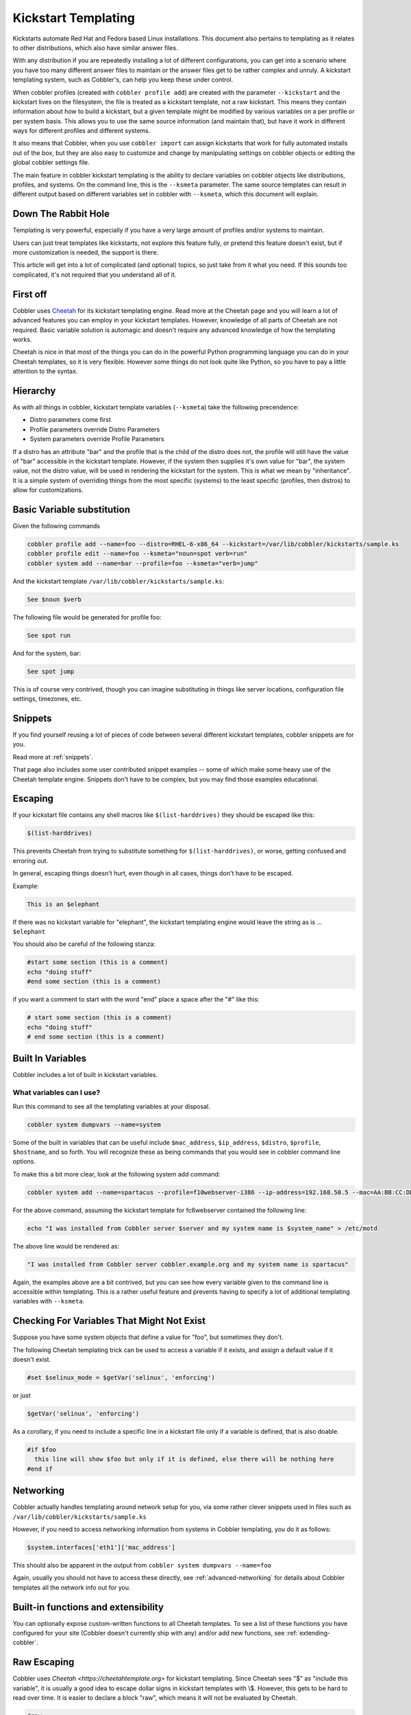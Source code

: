 .. _kickstart-templating:

********************
Kickstart Templating
********************

Kickstarts automate Red Hat and Fedora based Linux installations. This document also pertains to templating as it
relates to other distributions, which also have similar answer files.

With any distribution if you are repeatedly installing a lot of different configurations, you can get into a scenario
where you have too many different answer files to maintain or the answer files get to be rather complex and unruly. A
kickstart templating system, such as Cobbler's, can help you keep these under control.

When cobbler profiles (created with ``cobbler profile add``) are created with the parameter ``--kickstart`` and the
kickstart lives on the filesystem, the file is treated as a kickstart template, not a raw kickstart. This means they
contain information about how to build a kickstart, but a given template might be modified by various variables on a per
profile or per system basis. This allows you to use the same source information (and maintain that), but have it work in
different ways for different profiles and different systems.

It also means that Cobbler, when you use ``cobbler import`` can assign kickstarts that work for fully automated installs
out of the box, but they are also easy to customize and change by manipulating settings on cobbler objects or editing
the global cobbler settings file.

The main feature in cobbler kickstart templating is the ability to declare variables on cobbler objects like
distributions, profiles, and systems. On the command line, this is the ``--ksmeta`` parameter. The same source templates
can result in different output based on different variables set in cobbler with ``--ksmeta``, which this document will
explain.

Down The Rabbit Hole
####################

Templating is very powerful, especially if you have a very large amount of profiles and/or systems to maintain.

Users can just treat templates like kickstarts, not explore this feature fully, or pretend this feature doesn't exist,
but if more customization is needed, the support is there.

This article will get into a lot of complicated (and optional) topics, so just take from it what you need. If this
sounds too complicated, it's not required that you understand all of it.

First off
#########

Cobbler uses `Cheetah <https://cheetahtemplate.org/>`_ for its kickstart templating engine. Read more at the Cheetah
page and you will learn a lot of advanced features you can employ in your kickstart templates. However, knowledge of all
parts of Cheetah are not required. Basic variable solution is automagic and doesn't require any advanced knowledge of
how the templating works.

Cheetah is nice in that most of the things you can do in the powerful Python programming language you can do in your
Cheetah templates, so it is very flexible. However some things do not look quite like Python, so you have to pay a
little attention to the syntax.

Hierarchy
#########

As with all things in cobbler, kickstart template variables (``--ksmeta``) take the following precendence:

* Distro parameters come first
* Profile parameters override Distro Parameters
* System parameters override Profile Parameters

If a distro has an attribute "bar" and the profile that is the child of the distro does not, the profile will still have
the value of "bar" accessible in the kickstart template. However, if the system then supplies it's own value for "bar",
the system value, not the distro value, will be used in rendering the kickstart for the system. This is what we mean by
"inheritance". It is a simple system of overriding things from the most specific (systems) to the least specific
(profiles, then distros) to allow for customizations.

Basic Variable substitution
###########################

Given the following commands

.. code-block:: bash

    cobbler profile add --name=foo --distro=RHEL-6-x86_64 --kickstart=/var/lib/cobbler/kickstarts/sample.ks
    cobbler profile edit --name=foo --ksmeta="noun=spot verb=run"
    cobbler system add --name=bar --profile=foo --ksmeta="verb=jump"

And the kickstart template ``/var/lib/cobbler/kickstarts/sample.ks``:

.. code-block:: bash

    See $noun $verb

The following file would be generated for profile foo:

.. code-block:: bash

    See spot run

And for the system, bar:

.. code-block:: bash

    See spot jump

This is of course very contrived, though you can imagine substituting in things like server locations, configuration
file settings, timezones, etc.

.. _kickstart-snippets:

Snippets
########

If you find yourself reusing a lot of pieces of code between several different kickstart templates, cobbler snippets are
for you.

Read more at :ref:`snippets`.

That page also includes some user contributed snippet examples -- some of which make some heavy use of the Cheetah
template engine. Snippets don't have to be complex, but you may find those examples educational.

Escaping
########

If your kickstart file contains any shell macros like ``$(list-harddrives)`` they should be escaped like this:

.. code-block:: bash

    $(list-harddrives)

This prevents Cheetah from trying to substitute something for ``$(list-harddrives)``, or worse, getting confused and
erroring out.

In general, escaping things doesn't hurt, even though in all cases, things don't have to be escaped.

Example:

.. code-block:: bash

    This is an $elephant

If there was no kickstart variable for "elephant", the kickstart templating engine would leave the string as is ...
``$elephant``

You should also be careful of the following stanza:

.. code-block:: bash

    #start some section (this is a comment)
    echo "doing stuff"
    #end some section (this is a comment)

if you want a comment to start with the word "end" place a space after the "\#" like this:

.. code-block:: bash

    # start some section (this is a comment)
    echo "doing stuff"
    # end some section (this is a comment)

Built In Variables
##################

Cobbler includes a lot of built in kickstart variables.

What variables can I use?
*************************

Run this command to see all the templating variables at your disposal.

.. code-block:: bash

    cobbler system dumpvars --name=system

Some of the built in variables that can be useful include ``$mac_address``, ``$ip_address``, ``$distro``, ``$profile``,
``$hostname``, and so forth. You will recognize these as being commands that you would see in cobbler command line
options.

To make this a bit more clear, look at the following system add command:

.. code-block:: bash

    cobbler system add --name=spartacus --profile=f10webserver-i386 --ip-address=192.168.50.5 --mac=AA:BB:CC:DD:EE:FF --hostname=spartacus.example.org

For the above command, assuming the kickstart template for fc6webserver contained the following line:

.. code-block:: bash

    echo "I was installed from Cobbler server $server and my system name is $system_name" > /etc/motd

The above line would be rendered as:

.. code-block:: bash

    "I was installed from Cobbler server cobbler.example.org and my system name is spartacus"

Again, the examples above are a bit contrived, but you can see how every variable given to the command line is
accessible within templating. This is a rather useful feature and prevents having to specify a lot of additional
templating variables with ``--ksmeta``.

Checking For Variables That Might Not Exist
###########################################

Suppose you have some system objects that define a value for "foo", but sometimes they don't.

The following Cheetah templating trick can be used to access a variable if it exists, and assign a default value if it
doesn't exist.

.. code-block:: bash

    #set $selinux_mode = $getVar('selinux', 'enforcing')

or just

.. code-block:: bash

    $getVar('selinux', 'enforcing')

As a corollary, if you need to include a specific line in a kickstart file only if a variable is defined, that is also
doable.

.. code-block:: bash

    #if $foo
      this line will show $foo but only if it is defined, else there will be nothing here
    #end if

Networking
##########

Cobbler actually handles templating around network setup for you, via some rather clever snippets used in files such as
``/var/lib/cobbler/kickstarts/sample.ks``

However, if you need to access networking information from systems in Cobbler templating, you do it as follows:

.. code-block:: bash

    $system.interfaces['eth1']['mac_address']

This should also be apparent in the output from ``cobbler system dumpvars --name=foo``

Again, usually you should not have to access these directly, see :ref:`advanced-networking` for details about Cobbler
templates all the network info out for you.

Built-in functions and extensibility
####################################

You can optionally expose custom-written functions to all Cheetah templates. To see a list of these functions you have
configured for your site (Cobbler doesn't currently ship with any) and/or add new functions, see
:ref:`extending-cobbler`.

Raw Escaping
############

Cobbler uses `Cheetah <https://cheetahtemplate.org>` for kickstart templating. Since Cheetah sees "$" as "include this
variable", it is usually a good idea to escape dollar signs in kickstart templates with \\$. However, this gets to be
hard to read over time. It is easier to declare a block "raw", which means it will not be evaluated by Cheetah.

.. code-block:: bash

    #raw
    This $dollar sign will stay in the output regardless of what the --ksmeta metadata variables are
    #end raw

It is possible to cheat by assigning bash variables from the values of Cheetah variables, and use them inside raw
blocks. This is useful if you want your shell scripts to be able to access templating variables but don't really want
to make sure escaping is all super-correct.

.. code-block:: bash

    %pre
    foo = $foo
    #raw
    This $foo will be evaluated and will not appear with a dollar sign
    and if you included funky shell scripts here you wouldn't have to worry
    about escaping anything.  The $foo comes from bash and not Cheetah
    #end raw

Raw escaping and Snippets
*************************

Be aware: raw escaping also applies to SNIPPET directives. For example:

.. code-block:: bash

    #raw
    $SNIPPET('my_snippet')
    #end raw

Will not work as expected. The result will be:

.. code-block:: bash

    $SNIPPET('my_snippet')

Because ``$SNIPPET`` is inside ``#raw #end raw``, Cheetah ignores it, and the snippet is not included. Note this also
applies to the legacy ``SNIPPET::`` syntax.

The ``#raw`` ``#end raw`` directives should instead be placed inside of ``my_snippet``.

Conditionals
############

Cheetah supports looping and if statements. For more of this, see the `Cheetah <http://cheetahtemplate.org>`_ web page.

(This section needs to be expanded)

"Stanza" Support
################

Stanzas are the precursor to Cobbler snippets. Certain built-in complex pieces of code are auto-generated by Cobbler,
from within the Cobbler source code, that vary based upon the configuration of the cobbler object being rendered. These
sections are not user extensible, unlike the newer snippet support. These are being explained here to give folks an idea
of why they should leave these weird dollar sign variables in their kickstarts, but in general, more cobbler stanzas
will not be added. The new snippets are the user-extensible way to go.

Certain blocks of kickstart code are substituted for the following variables:

* ``$yum_repo_stanza`` -- this is replaced with the code neccessary to set up any repos that are associated with the
  given cobbler profile, for use during install time. This should be present towards the top of a kickstart, but only
  for kickstarts that are RHEL5 and later or FC6 and later. Before those versions, kickstart/Anaconda did not support
  the "repo" directive.
* ``$yum_config_stanza`` -- this is replaced with the code neccessary to configure the installed system to use the yum
  repos set up during install time for regular operation. In other words, it sets up ``/etc/yum.repos.d`` on the
  provisioned system. This works for all machines that can have yum installed. If the value in
  ``/var/lib/cobbler/settings`` for ``yum_post_install_mirror`` is set, in addition, the provisioned system will be
  pointed to the boot server as an install source for "core" packages as well as any additional repos.
* ``$kickstart_done`` -- this is replaced with a specially formatted ``wget``, that places an entry in the cobbler
  and/or Apache (depending on how implemented at the time) log file, allowing ``cobbler status`` to better tell when
  kickstarts are fully complete. The implementation of what ``kickstart_done`` means may vary depending on the cobbler
  version, but it should always be placed in a kickstart template as the last line in %post. Beware in version 2.2.0,
  ``$kickstart_done`` does not exist anymore. Use ``$SNIPPLET('kickstart_done')`` instead between a cheetah stanza.
* (there may be other :ref:`snippets` and macros used not listed above)

Over time these will become first class Cobbler snippets.

Validation
##########

Cobbler contains a command ``cobbler validateks`` that will run ksvalidator (part of the pykickstart package) against
all rendered kickstarts to see if Anaconda will likely like them. It should be noted that ksvalidator is not perfect,
and in some cases, it will report false positives and/or negatives. However, it is still useful to make sure that your
rendered output from the kickstart templates is still good.

Testing an install in a VM is often a better idea.

Looking at results
##################

As was said earlier, what is provided for ``--kickstart`` is a template, not a kickstart. Templates are used to generate
kickstarts. The actual contents of the files are served up dynamically from Python and Apache. If you would like to see
the output of cobbler first hand (for your own review), you can run the following commands:

For profiles: ``cobbler profile getks --name=profile-name``

For systems: ``cobbler system getks --name=system-name``

Calling Python Code
###################

Cheetah lets you use python modules from inside the templates.

Example:

.. code-block:: bash

    #import time
    $time.strftime('%m/%d/%Y')

However what modules you can import are very limited for security reasons. If you see a module cobbler won't let you
import, add it to the whitelist in ``/etc/cobbler/settings``.

Comments
########

Cheetah makes comments with double hash marks ``##``. Any line starting with ``##`` will not show up in the rendered
kickstart file at all.

Kickstart comments ``#`` will show up in the rendered output.

Both styles of comments may be mixed. You can use ``##`` to describe what you are doing in your templates, and those
``##`` comments won't show up when someone looks at the rendered kickstart file in ``/var/www/cobbler``.

If this sounds complicated, it is. It's even more complicated in that Cheetah has special meanings for some things
starting with ``#`` like ``#if`` or ``#include``. It's pretty much safe to just use the single ``#`` comment form
everywhere though.

Further info
############

_This was originally a separate section in "Advanced topics" (itself originally part of the original, oversized man
page. It has been moved here, but needs to be merged properly with the text above._

If and only if ``--kickstart`` options reference filesystem URLs, ``--ksmeta`` allows for templating of the kickstart
files to achieve advanced functions. If the ``--ksmeta`` option for a profile read ``--ksmeta="foo=7 bar=llama"``,
anywhere in the kickstart file where the string ``$bar`` appeared would be replaced with the string ``llama``.

To apply these changes, ``cobbler sync`` must be run to generate custom kickstarts for each profile/system.

For NFS and HTTP kickstart URLs, the ``--ksmeta`` options will have no effect. This is a good reason to let cobbler
manage your kickstart files, though the URL functionality is provided for integration with legacy infrastructure,
possibly including web apps that already generate kickstarts.

Other Resources
###############

* `Kickstart-list <http://www.redhat.com/mailman/listinfo/kickstart-list>`_ is a great mailing list for info
* `Cheetah web page <http://cheetahtemplate.org>`_
* `Article on some Cheetah features (devshed.com) <http://www.devshed.com/c/a/Python/Templating-with-Cheetah/3/>`_
* `RHEL 5 Install Guide (section on kickstart options) <http://www.redhat.com/docs/manuals/enterprise/RHEL-5-manual/Installation_Guide-en-US/s1-kickstart2-options.html>`_
